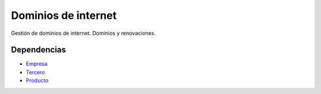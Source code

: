 ====================
Dominios de internet
====================

Gestión de dominios de internet. Dominios y renovaciones.

Dependencias
------------

* Empresa_
* Tercero_
* Producto_

.. _Empresa: ../company/index.html
.. _Tercero: ../party/index.html
.. _Producto: ../product/index.html
